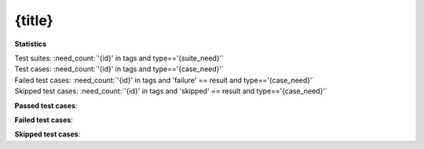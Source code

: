 =====================================================================
{title}
=====================================================================

**Statistics**

| Test suites: :need_count:`'{id}' in tags and type=='{suite_need}'`
| Test cases: :need_count:`'{id}' in tags and type=='{case_need}'`
| Failed test cases: :need_count:`'{id}' in tags and 'failure' == result and type=='{case_need}'`
| Skipped test cases: :need_count:`'{id}' in tags and 'skipped' == result and type=='{case_need}'`

**Passed test cases**:

.. needtable::
   :filter: '{id}' in tags and 'passed' == result
   :columns: id, title, result
   :style_row: tr_[[copy('result')]]


**Failed test cases**:

.. needtable::
   :filter: '{id}' in tags and 'failure' == result
   :columns: id, title, result
   :style_row: tr_[[copy('result')]]

**Skipped test cases**:

.. needtable::
   :filter: '{id}' in tags and 'skipped' == result
   :columns: id, title, result
   :style_row: tr_[[copy('result')]]

.. .. test-results:: {file}

.. {file_type}:: {title}
   :id: {id}{links_string}
   :tags: {tags}
   :file: {file}
   :auto_suites:
   :auto_cases:
   :collapse: FALSE